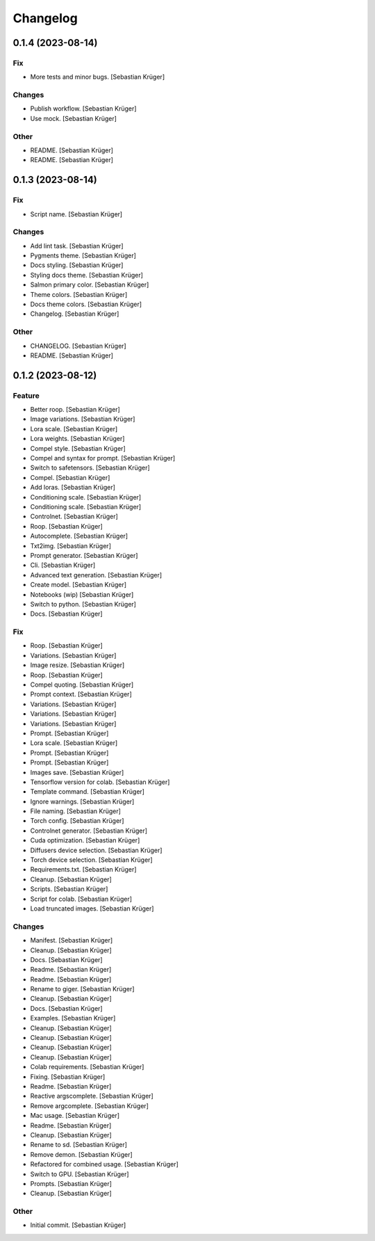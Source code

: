 Changelog
=========


0.1.4 (2023-08-14)
------------------

Fix
~~~
- More tests and minor bugs. [Sebastian Krüger]

Changes
~~~~~~~
- Publish workflow. [Sebastian Krüger]
- Use mock. [Sebastian Krüger]

Other
~~~~~
- README. [Sebastian Krüger]
- README. [Sebastian Krüger]


0.1.3 (2023-08-14)
------------------

Fix
~~~
- Script name. [Sebastian Krüger]

Changes
~~~~~~~
- Add lint task. [Sebastian Krüger]
- Pygments theme. [Sebastian Krüger]
- Docs styling. [Sebastian Krüger]
- Styling docs theme. [Sebastian Krüger]
- Salmon primary color. [Sebastian Krüger]
- Theme colors. [Sebastian Krüger]
- Docs theme colors. [Sebastian Krüger]
- Changelog. [Sebastian Krüger]

Other
~~~~~
- CHANGELOG. [Sebastian Krüger]
- README. [Sebastian Krüger]


0.1.2 (2023-08-12)
------------------

Feature
~~~~~~~
- Better roop. [Sebastian Krüger]
- Image variations. [Sebastian Krüger]
- Lora scale. [Sebastian Krüger]
- Lora weights. [Sebastian Krüger]
- Compel style. [Sebastian Krüger]
- Compel and syntax for prompt. [Sebastian Krüger]
- Switch to safetensors. [Sebastian Krüger]
- Compel. [Sebastian Krüger]
- Add loras. [Sebastian Krüger]
- Conditioning scale. [Sebastian Krüger]
- Conditioning scale. [Sebastian Krüger]
- Controlnet. [Sebastian Krüger]
- Roop. [Sebastian Krüger]
- Autocomplete. [Sebastian Krüger]
- Txt2img. [Sebastian Krüger]
- Prompt generator. [Sebastian Krüger]
- Cli. [Sebastian Krüger]
- Advanced text generation. [Sebastian Krüger]
- Create model. [Sebastian Krüger]
- Notebooks (wip) [Sebastian Krüger]
- Switch to python. [Sebastian Krüger]
- Docs. [Sebastian Krüger]

Fix
~~~
- Roop. [Sebastian Krüger]
- Variations. [Sebastian Krüger]
- Image resize. [Sebastian Krüger]
- Roop. [Sebastian Krüger]
- Compel quoting. [Sebastian Krüger]
- Prompt context. [Sebastian Krüger]
- Variations. [Sebastian Krüger]
- Variations. [Sebastian Krüger]
- Variations. [Sebastian Krüger]
- Prompt. [Sebastian Krüger]
- Lora scale. [Sebastian Krüger]
- Prompt. [Sebastian Krüger]
- Prompt. [Sebastian Krüger]
- Images save. [Sebastian Krüger]
- Tensorflow version for colab. [Sebastian Krüger]
- Template command. [Sebastian Krüger]
- Ignore warnings. [Sebastian Krüger]
- File naming. [Sebastian Krüger]
- Torch config. [Sebastian Krüger]
- Controlnet generator. [Sebastian Krüger]
- Cuda optimization. [Sebastian Krüger]
- Diffusers device selection. [Sebastian Krüger]
- Torch device selection. [Sebastian Krüger]
- Requirements.txt. [Sebastian Krüger]
- Cleanup. [Sebastian Krüger]
- Scripts. [Sebastian Krüger]
- Script for colab. [Sebastian Krüger]
- Load truncated images. [Sebastian Krüger]

Changes
~~~~~~~
- Manifest. [Sebastian Krüger]
- Cleanup. [Sebastian Krüger]
- Docs. [Sebastian Krüger]
- Readme. [Sebastian Krüger]
- Readme. [Sebastian Krüger]
- Rename to giger. [Sebastian Krüger]
- Cleanup. [Sebastian Krüger]
- Docs. [Sebastian Krüger]
- Examples. [Sebastian Krüger]
- Cleanup. [Sebastian Krüger]
- Cleanup. [Sebastian Krüger]
- Cleanup. [Sebastian Krüger]
- Cleanup. [Sebastian Krüger]
- Colab requirements. [Sebastian Krüger]
- Fixing. [Sebastian Krüger]
- Readme. [Sebastian Krüger]
- Reactive argscomplete. [Sebastian Krüger]
- Remove argcomplete. [Sebastian Krüger]
- Mac usage. [Sebastian Krüger]
- Readme. [Sebastian Krüger]
- Cleanup. [Sebastian Krüger]
- Rename to sd. [Sebastian Krüger]
- Remove demon. [Sebastian Krüger]
- Refactored for combined usage. [Sebastian Krüger]
- Switch to GPU. [Sebastian Krüger]
- Prompts. [Sebastian Krüger]
- Cleanup. [Sebastian Krüger]

Other
~~~~~
- Initial commit. [Sebastian Krüger]
